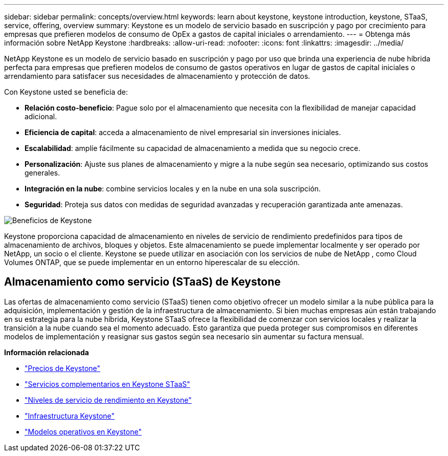 ---
sidebar: sidebar 
permalink: concepts/overview.html 
keywords: learn about keystone, keystone introduction, keystone, STaaS, service, offering, overview 
summary: Keystone es un modelo de servicio basado en suscripción y pago por crecimiento para empresas que prefieren modelos de consumo de OpEx a gastos de capital iniciales o arrendamiento. 
---
= Obtenga más información sobre NetApp Keystone
:hardbreaks:
:allow-uri-read: 
:nofooter: 
:icons: font
:linkattrs: 
:imagesdir: ../media/


[role="lead"]
NetApp Keystone es un modelo de servicio basado en suscripción y pago por uso que brinda una experiencia de nube híbrida perfecta para empresas que prefieren modelos de consumo de gastos operativos en lugar de gastos de capital iniciales o arrendamiento para satisfacer sus necesidades de almacenamiento y protección de datos.

Con Keystone usted se beneficia de:

* *Relación costo-beneficio*: Pague solo por el almacenamiento que necesita con la flexibilidad de manejar capacidad adicional.
* *Eficiencia de capital*: acceda a almacenamiento de nivel empresarial sin inversiones iniciales.
* *Escalabilidad*: amplíe fácilmente su capacidad de almacenamiento a medida que su negocio crece.
* *Personalización*: Ajuste sus planes de almacenamiento y migre a la nube según sea necesario, optimizando sus costos generales.
* *Integración en la nube*: combine servicios locales y en la nube en una sola suscripción.
* *Seguridad*: Proteja sus datos con medidas de seguridad avanzadas y recuperación garantizada ante amenazas.


image:keystone-benefit-1.png["Beneficios de Keystone"]

Keystone proporciona capacidad de almacenamiento en niveles de servicio de rendimiento predefinidos para tipos de almacenamiento de archivos, bloques y objetos.  Este almacenamiento se puede implementar localmente y ser operado por NetApp, un socio o el cliente.  Keystone se puede utilizar en asociación con los servicios de nube de NetApp , como Cloud Volumes ONTAP, que se puede implementar en un entorno hiperescalar de su elección.



== Almacenamiento como servicio (STaaS) de Keystone

Las ofertas de almacenamiento como servicio (STaaS) tienen como objetivo ofrecer un modelo similar a la nube pública para la adquisición, implementación y gestión de la infraestructura de almacenamiento.  Si bien muchas empresas aún están trabajando en su estrategia para la nube híbrida, Keystone STaaS ofrece la flexibilidad de comenzar con servicios locales y realizar la transición a la nube cuando sea el momento adecuado.  Esto garantiza que pueda proteger sus compromisos en diferentes modelos de implementación y reasignar sus gastos según sea necesario sin aumentar su factura mensual.

*Información relacionada*

* link:../concepts/pricing.html["Precios de Keystone"]
* link:../concepts/add-on.html["Servicios complementarios en Keystone STaaS"]
* link:../concepts/service-levels.html["Niveles de servicio de rendimiento en Keystone"]
* link:../concepts/infra.html["Infraestructura Keystone"]
* link:../concepts/operational-models.html["Modelos operativos en Keystone"]


